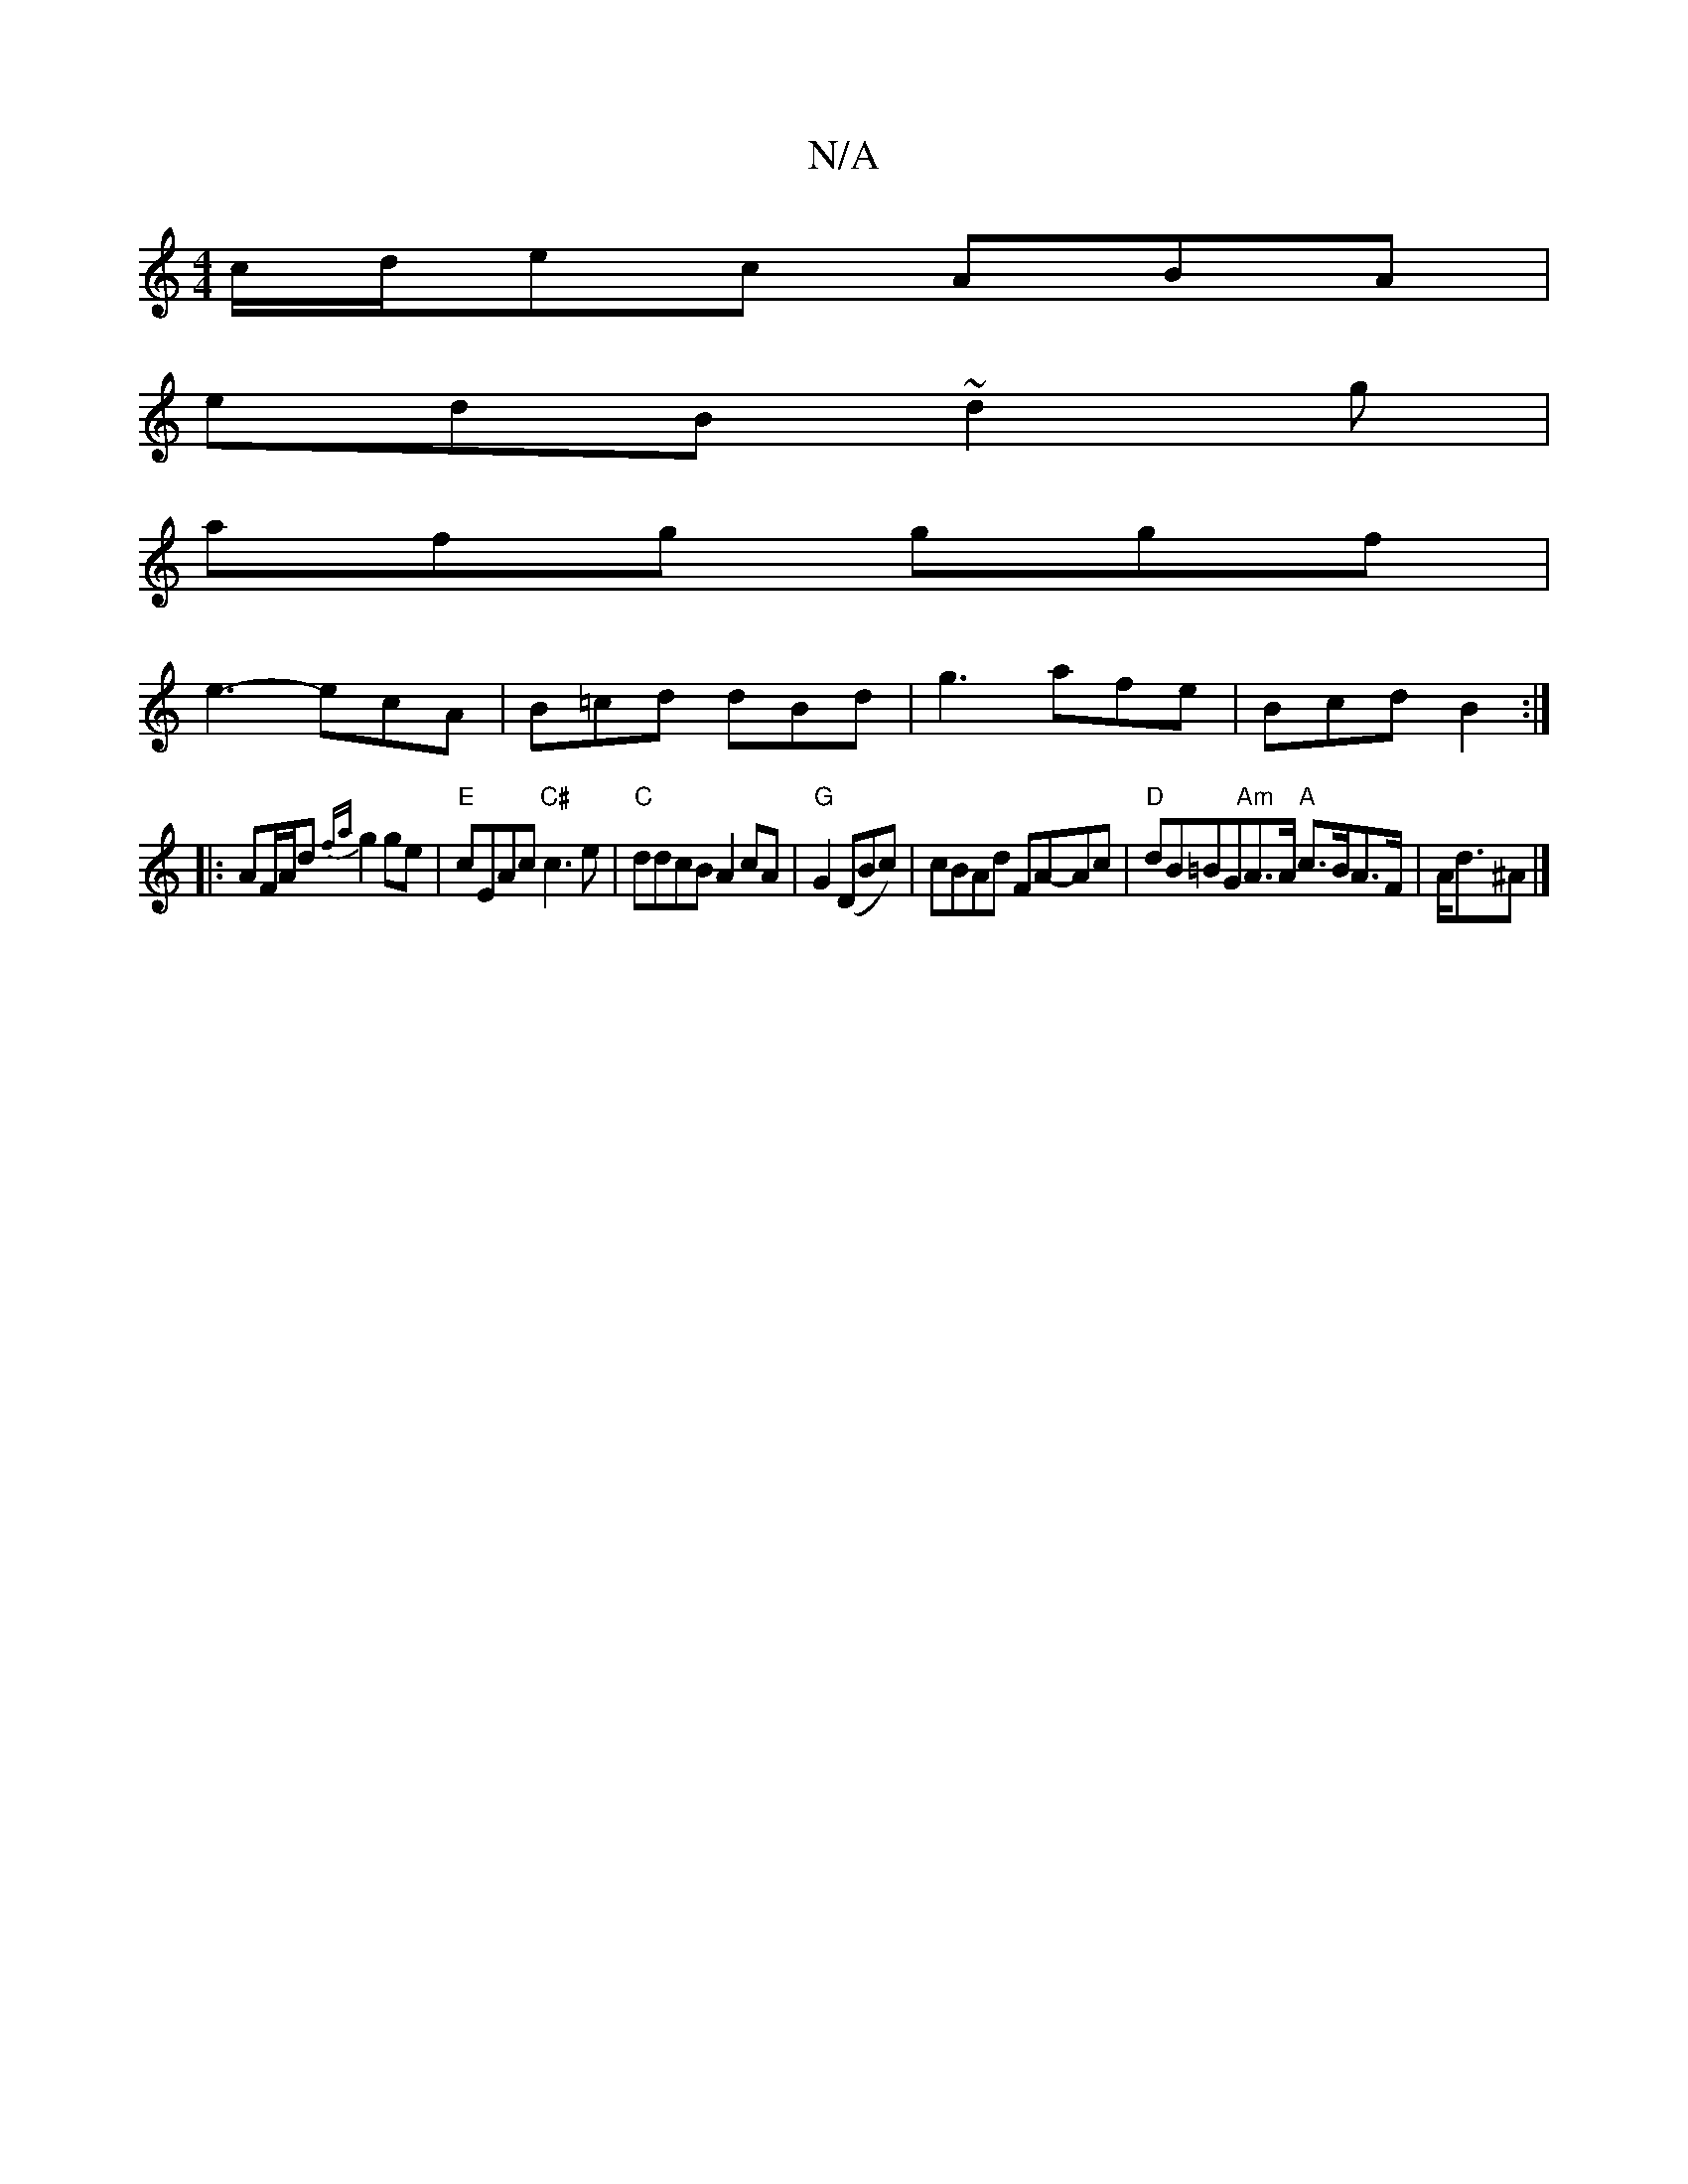 X:1
T:N/A
M:4/4
R:N/A
K:Cmajor
c/d/ec ABA |
edB ~d2g |
afg ggf |
e3- ecA | B=cd dBd | g3 afe | Bcd B2:|
|: AF/A/d {fa}g2 ge|"E"cEAc "C#"c3e |"C"ddcB A2cA|"G"G2 (DBc)|cBAd FA-Ac|"D"dB=BG"Am"A>A "A"c>BA>F|A<d^A |]

|: (3FEc (3BcB c>A